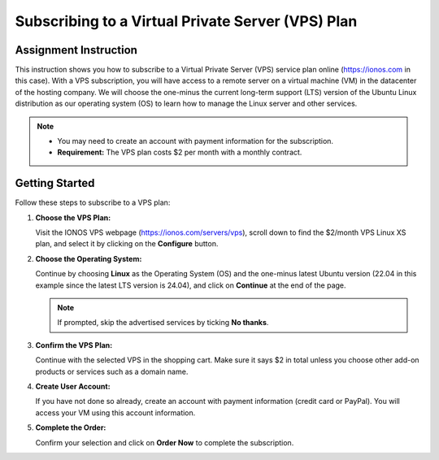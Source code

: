 .. _subscribe_to_vps_plan:

Subscribing to a Virtual Private Server (VPS) Plan
==================================================

Assignment Instruction
----------------------

This instruction shows you how to subscribe to a Virtual Private Server (VPS) service plan online (https://ionos.com in this case). With a VPS subscription, you will have access to a remote server on a virtual machine (VM) in the datacenter of the hosting company. We will choose the one-minus the current long-term support (LTS) version of the Ubuntu Linux distribution as our operating system (OS) to learn how to manage the Linux server and other services.

.. note::
   - You may need to create an account with payment information for the subscription.
   - **Requirement:** The VPS plan costs $2 per month with a monthly contract.

Getting Started
---------------

Follow these steps to subscribe to a VPS plan:

1. **Choose the VPS Plan:**

   Visit the IONOS VPS webpage (https://ionos.com/servers/vps), scroll down to find the $2/month VPS Linux XS plan, and select it by clicking on the **Configure** button.

   .. image:: ../images/appendix/subscribetovpsplan/step1.png
      :alt: VPS Plan Selection
      :align: center
      :scale: 75%

2. **Choose the Operating System:**

   Continue by choosing **Linux** as the Operating System (OS) and the one-minus latest Ubuntu version (22.04 in this example since the latest LTS version is 24.04), and click on **Continue** at the end of the page.

   .. note::
      If prompted, skip the advertised services by ticking **No thanks**.

   .. image:: ../images/appendix/subscribetovpsplan/step2.png
      :alt: Operating System Selection
      :align: center
      :scale: 75%

3. **Confirm the VPS Plan:**

   Continue with the selected VPS in the shopping cart. Make sure it says $2 in total unless you choose other add-on products or services such as a domain name.

   .. image:: ../images/appendix/subscribetovpsplan/step3.png
      :alt: Confirm the VPS Plan
      :align: center
      :scale: 75%

4. **Create User Account:**

   If you have not done so already, create an account with payment information (credit card or PayPal). You will access your VM using this account information.

   .. image:: ../images/appendix/subscribetovpsplan/step4.png
      :alt: Create User Account
      :align: center
      :scale: 75%

5. **Complete the Order:**

   Confirm your selection and click on **Order Now** to complete the subscription.

   .. image:: ../images/appendix/subscribetovpsplan/step5.png
      :alt: Complete the Order
      :align: center
      :scale: 75%
